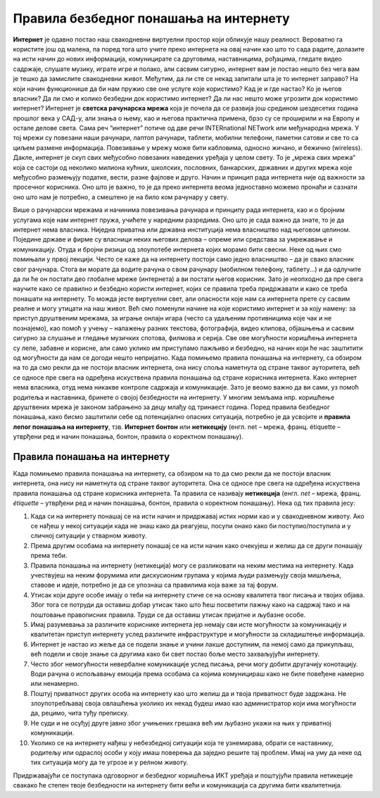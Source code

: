 Правила безбедног понашања на интернету
=======================================
    
**Интернет** је одавно постао наш свакодневни виртуелни простор који обликује нашу реалност. Вероватно га користите још од малена, па поред тога што учите преко интернета на овај начин као што то сада радите, долазите на исти начин до нових информација, комуницирате са друговима, наставницима, рођацима, гледате видео садржаје, слушате музику, играте игре и полако, али сасвим сигурно, интернет вам је постао нешто без чега вам је тешко да замислите свакодневни живот. 
Међутим, да ли сте се некад запитали шта је то интернет заправо? На који начин функционише да би нам пружио све оне услуге које користимо? Кад је и где настао? Ко је његов власник? Да ли смо и колико безбедни док користимо интернет? Да ли нас нешто може угрозити док користимо интернет? 
Интернет је **светска рачунарска мрежа** која је почела да се развија још средином шездесетих година прошлог века у САД-у, али знања о њему, као и његова практична примена, брзо су се проширили и на Европу и остале делове света. Сама реч “интернет” потиче од две речи INTERnationаl NETwork или међународна мрежа. У тој мрежи су повезани наши рачунари, лаптоп рачунари, таблети, мобилни телефони, паметни сатови и све то са циљем размене информација. Повезивање у мрежу може бити кабловима, односно жичано, и бежично (wireless). 
Дакле, интернет је скуп свих међусобно повезаних наведених уређаја у целом свету. То је „мрежа свих мрежа“ која се састоји од неколико милиона кућних, школских, пословних, банкарских, државних и других мрежа које међусобно размењују податке, вести, разне фајлове и друго. Начин и принцип рада интернета није од важности за просечног корисника. Оно што је важно, то је да преко интернета веома једноставно можемо пронаћи и сазнати оно што нам је потребно, а смештено је на било ком рачунару у свету. 

.. image:: ../../_images/internet.jpg
   :width: 500px   
   :align: center 

Више о рачунарски мрежама и начинима повезивања рачунара и принципу рада интернета, као и о бројним услугама које нам интернет пружа, учићете у наредним разредима. Оно што је сада важно да знате, то је да интернет нема власника. Ниједна приватна или државна институција нема власништво над његовом целином. Поједине државе и фирме су власници неких његових делова – опреме или средстава за умрежавање и комуникацију. Отуда и бројни ризици од злоупотебе интернета којих морамо бити свесни. Неке од њих смо помињали у првој лекцији. 
Често се каже да на интернету постоји само једно власништво – да је свако власник свог рачунара. Стога ви морате да водите рачуна о свом рачунару (мобилном телефону, таблету...) и да одлучите да ли ће он постати део глобалне мреже (интернета) а ви постати његов корисник. Зато је неопходно да пре свега научите како се правилно и безбедно користи интернет, којих се правила треба придржавати и како се треба понашати на интернету. То можда јесте виртуелни свет, али опасности које нам са интернета прете су сасвим реалне и могу утицати на наш живот. 
Већ смо поменули начине на које користимо интернет и за коју намену: за приступ друштвеним мрежама, за играње онлајн игара (често са удаљеним противницима које чак и не познајемо), као помоћ у учењу – налажењу разних текстова, фотографија, видео клипова, објашњења и сасвим сигурно за слушање и гледање музичких спотова, филмова и серија. Све ове могућности коришћења интернета су лепе, забавне и корисне, али само уклико им приступамо пажљиво и безбедно, на начин који ће нас заштитити од могућности да нам се догоди нешто непријатно. 
Када помињемо правила понашања на интернету, са обзиром на то да смо рекли да не постоји власник интернета, она нису споља наметнута од стране таквог ауторитета, већ се односе пре свега на одређена искуствена правила понашања од стране корисника интернета.
Како интернет нема власника, отуд нема никакве контроле садржаја и комуникације. Зато је веомо важно да ви сами, уз помоћ родитеља и наставника, бринете о својој безбедности на интернету. У многим земљама нпр. коришћење друштвених мрежа је законом забрањено за децу млађу од тринаест година. 
Поред правила безбедног понашања, како бисмо заштитили себе од потенцијално опасних ситуација, потребно је да усвојите и **правила лепог понашања на интернету**, тзв. **Интернет бонтон** или **нетикецију** (енгл. net – мрежа, франц. étiquette – утврђени ред и начин понашања, бонтон, правила о коректном понашању). 

Правила понашања на интернету
-----------------------------

Када помињемо правила понашања на интернету, са обзиром на то да смо рекли да не постоји власник интернета, она нису ни наметнута од стране таквог ауторитета. Она се односе пре свега на одређена искуствена правила понашања од стране корисника интернета. Та правила се називају **нетикеција** (енгл. *net* – мрежа, франц. *étiquette* – утврђени ред и начин понашања, бонтон, правила о коректном понашању). 
Нека од тих правила јесу:

.. image:: ../../_images/internet2.png
   :width: 450px   
   :align: right 

1. Када си на интернету понашај се на исти начин и придржавај истих норми као и у свакодневном животу. Ако се нађеш у некој ситуацији када не знаш како да реагујеш, посупи онако како би поступио/поступила и у сличној ситуацији у стварном животу.
2. Према другим особама на интернету понашај се на исти начин како очекујеш и желиш да се други понашају према теби.
3. Правила понашања на интернету (нетикеција) могу се разликовати на неким местима на интернету. Када учествујеш на неким форумима или дискусионим групама у којима људи размењују своја мишљења, ставове и идеје, потребно је да се упознаш са правилима која важе за тај форум.
4. Утисак који друге особе имају о теби на интернету стиче се на основу квалитета твог писања и твојих објава. Због тога се потруди да оставиш добар утисак тако што ћеш посветити пажњу како на садржај тако и на поштовање правописних правила. Труди се да оставиш утисак пријатне и љубазне особе. 
5. Имај разумевања за различите кориснике интернета јер немају сви исте могућности за комуникацију и квалитетан приступ интернету услед различите инфраструктуре и могућности за складиштење информација.
6. Интернет је настао из жеље да се подели знање и учини лакше доступним, па немој само да прикупљаш, већ подели и своје знање са другима како би свет постао боље место захваљујући интернету. 
7. Често због немогућности невербалне комуникације услед писања, речи могу добити другачију конотацију. Води рачуна о испољавању емоција према особама са којима комуницираш како не биле повеђене намерно или ненамерно. 
8. Поштуј приватност других особа на интернету као што желиш да и твоја приватност буде задржана. Не злоупотребљавај своја овлашћења уколико их некад будеш имао као администратор који има могућности да, рецимо, чита туђу преписку.
9. Не суди и не осуђуј друге јавно због учињених грешака већ им љубазно укажи на њих у приватној комуникацији.
10. Уколико се на интернету нађеш у небезбедној ситуацији која те узнемирава, обрати се наставнику, родитељу или одраслој особи у коју имаш поверења да заједно решите тај проблем. Имај на уму да неке од тих ситуација могу да те угрозе и у релном животу.

Придржавајући се поступака одговорног и безбедног коришћења ИКТ уређаја и поштујући правила нетикеције свакако ће степен твоје безбедности на интернету бити већи и комуникација са другима бити квалитетнија. 